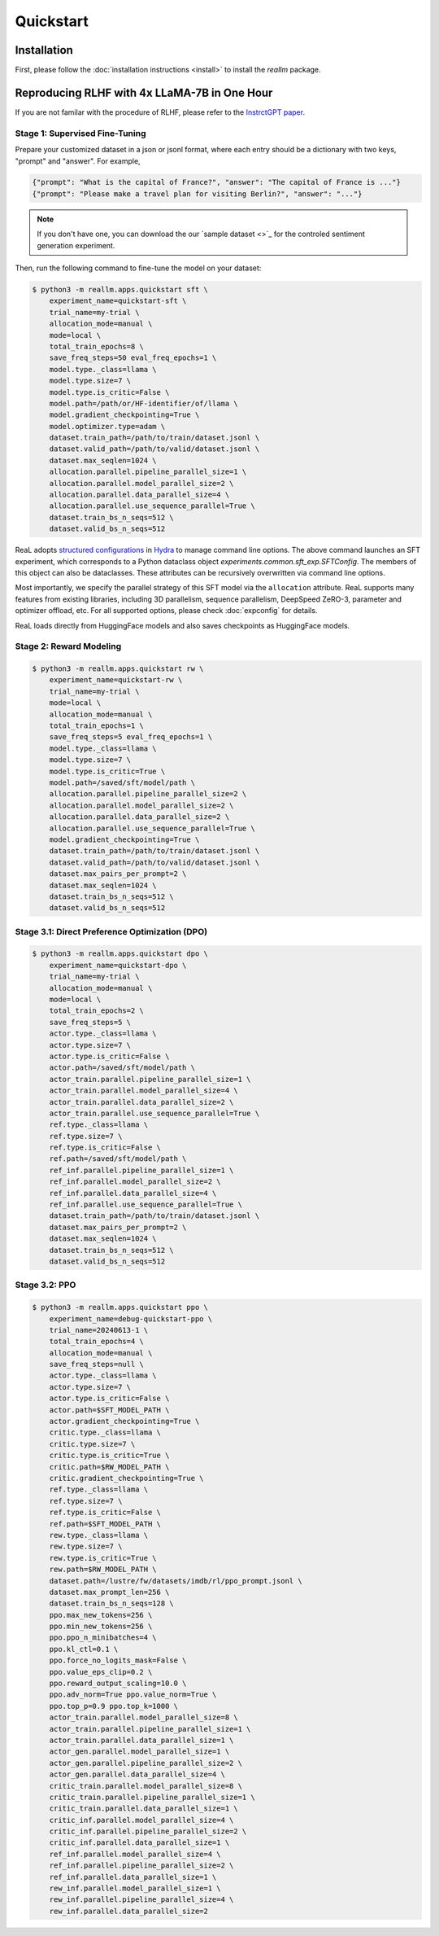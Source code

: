Quickstart
===========

Installation
---------------

First, please follow the :doc:`installation instructions <install>`
to install the `reallm` package.

Reproducing RLHF with 4x LLaMA-7B in One Hour
------------------------------------------------

If you are not familar with the procedure of RLHF,
please refer to the `InstrctGPT paper <https://arxiv.org/abs/2203.02155>`_.

Stage 1: Supervised Fine-Tuning
~~~~~~~~~~~~~~~~~~~~~~~~~~~~~~~

Prepare your customized dataset in a json or jsonl format,
where each entry should be a dictionary with two keys, "prompt" and "answer".
For example,

.. code-block:: json

    {"prompt": "What is the capital of France?", "answer": "The capital of France is ..."}
    {"prompt": "Please make a travel plan for visiting Berlin?", "answer": "..."}

.. note::

    If you don't have one, you can download the our
    `sample dataset <>`_ for the controled sentiment generation experiment.

Then, run the following command to fine-tune the model on your dataset:

.. code-block:: shell

    $ python3 -m reallm.apps.quickstart sft \
        experiment_name=quickstart-sft \
        trial_name=my-trial \
        allocation_mode=manual \
        mode=local \
        total_train_epochs=8 \
        save_freq_steps=50 eval_freq_epochs=1 \
        model.type._class=llama \
        model.type.size=7 \
        model.type.is_critic=False \
        model.path=/path/or/HF-identifier/of/llama \
        model.gradient_checkpointing=True \
        model.optimizer.type=adam \
        dataset.train_path=/path/to/train/dataset.jsonl \
        dataset.valid_path=/path/to/valid/dataset.jsonl \
        dataset.max_seqlen=1024 \
        allocation.parallel.pipeline_parallel_size=1 \
        allocation.parallel.model_parallel_size=2 \
        allocation.parallel.data_parallel_size=4 \
        allocation.parallel.use_sequence_parallel=True \
        dataset.train_bs_n_seqs=512 \
        dataset.valid_bs_n_seqs=512

ReaL adopts `structured configurations <https://hydra.cc/docs/tutorials/structured_config/intro/>`_
in `Hydra <https://hydra.cc/>`_ to manage command line options.
The above command launches an SFT experiment, which corresponds to a Python
dataclass object `experiments.common.sft_exp.SFTConfig`.
The members of this object can also be dataclasses.
These attributes can be recursively overwritten via command line options.

Most importantly, we specify the parallel strategy of this SFT model via
the ``allocation`` attribute.
ReaL supports many features from existing libraries,
including 3D parallelism, sequence parallelism, DeepSpeed ZeRO-3,
parameter and optimizer offload, etc.
For all supported options, please check :doc:`expconfig` for details.

.. note::

ReaL loads directly from HuggingFace models and also saves checkpoints
as HuggingFace models.

Stage 2: Reward Modeling
~~~~~~~~~~~~~~~~~~~~~~~~~~~~~~~

.. code-block:: shell

    $ python3 -m reallm.apps.quickstart rw \
        experiment_name=quickstart-rw \
        trial_name=my-trial \
        mode=local \
        allocation_mode=manual \
        total_train_epochs=1 \
        save_freq_steps=5 eval_freq_epochs=1 \
        model.type._class=llama \
        model.type.size=7 \
        model.type.is_critic=True \
        model.path=/saved/sft/model/path \
        allocation.parallel.pipeline_parallel_size=2 \
        allocation.parallel.model_parallel_size=2 \
        allocation.parallel.data_parallel_size=2 \
        allocation.parallel.use_sequence_parallel=True \
        model.gradient_checkpointing=True \
        dataset.train_path=/path/to/train/dataset.jsonl \
        dataset.valid_path=/path/to/valid/dataset.jsonl \
        dataset.max_pairs_per_prompt=2 \
        dataset.max_seqlen=1024 \
        dataset.train_bs_n_seqs=512 \
        dataset.valid_bs_n_seqs=512

Stage 3.1: Direct Preference Optimization (DPO)
~~~~~~~~~~~~~~~~~~~~~~~~~~~~~~~~~~~~~~~~~~~~~~~~

.. code-block:: shell

    $ python3 -m reallm.apps.quickstart dpo \
        experiment_name=quickstart-dpo \
        trial_name=my-trial \
        allocation_mode=manual \
        mode=local \
        total_train_epochs=2 \
        save_freq_steps=5 \
        actor.type._class=llama \
        actor.type.size=7 \
        actor.type.is_critic=False \
        actor.path=/saved/sft/model/path \
        actor_train.parallel.pipeline_parallel_size=1 \
        actor_train.parallel.model_parallel_size=4 \
        actor_train.parallel.data_parallel_size=2 \
        actor_train.parallel.use_sequence_parallel=True \
        ref.type._class=llama \
        ref.type.size=7 \
        ref.type.is_critic=False \
        ref.path=/saved/sft/model/path \
        ref_inf.parallel.pipeline_parallel_size=1 \
        ref_inf.parallel.model_parallel_size=2 \
        ref_inf.parallel.data_parallel_size=4 \
        ref_inf.parallel.use_sequence_parallel=True \
        dataset.train_path=/path/to/train/dataset.jsonl \
        dataset.max_pairs_per_prompt=2 \
        dataset.max_seqlen=1024 \
        dataset.train_bs_n_seqs=512 \
        dataset.valid_bs_n_seqs=512

Stage 3.2: PPO
~~~~~~~~~~~~~~~~~

.. code-block:: shell

    $ python3 -m reallm.apps.quickstart ppo \
        experiment_name=debug-quickstart-ppo \
        trial_name=20240613-1 \
        total_train_epochs=4 \
        allocation_mode=manual \
        save_freq_steps=null \
        actor.type._class=llama \
        actor.type.size=7 \
        actor.type.is_critic=False \
        actor.path=$SFT_MODEL_PATH \
        actor.gradient_checkpointing=True \
        critic.type._class=llama \
        critic.type.size=7 \
        critic.type.is_critic=True \
        critic.path=$RW_MODEL_PATH \
        critic.gradient_checkpointing=True \
        ref.type._class=llama \
        ref.type.size=7 \
        ref.type.is_critic=False \
        ref.path=$SFT_MODEL_PATH \
        rew.type._class=llama \
        rew.type.size=7 \
        rew.type.is_critic=True \
        rew.path=$RW_MODEL_PATH \
        dataset.path=/lustre/fw/datasets/imdb/rl/ppo_prompt.jsonl \
        dataset.max_prompt_len=256 \
        dataset.train_bs_n_seqs=128 \
        ppo.max_new_tokens=256 \
        ppo.min_new_tokens=256 \
        ppo.ppo_n_minibatches=4 \
        ppo.kl_ctl=0.1 \
        ppo.force_no_logits_mask=False \
        ppo.value_eps_clip=0.2 \
        ppo.reward_output_scaling=10.0 \
        ppo.adv_norm=True ppo.value_norm=True \
        ppo.top_p=0.9 ppo.top_k=1000 \
        actor_train.parallel.model_parallel_size=8 \
        actor_train.parallel.pipeline_parallel_size=1 \
        actor_train.parallel.data_parallel_size=1 \
        actor_gen.parallel.model_parallel_size=1 \
        actor_gen.parallel.pipeline_parallel_size=2 \
        actor_gen.parallel.data_parallel_size=4 \
        critic_train.parallel.model_parallel_size=8 \
        critic_train.parallel.pipeline_parallel_size=1 \
        critic_train.parallel.data_parallel_size=1 \
        critic_inf.parallel.model_parallel_size=4 \
        critic_inf.parallel.pipeline_parallel_size=2 \
        critic_inf.parallel.data_parallel_size=1 \
        ref_inf.parallel.model_parallel_size=4 \
        ref_inf.parallel.pipeline_parallel_size=2 \
        ref_inf.parallel.data_parallel_size=1 \
        rew_inf.parallel.model_parallel_size=1 \
        rew_inf.parallel.pipeline_parallel_size=4 \
        rew_inf.parallel.data_parallel_size=2 